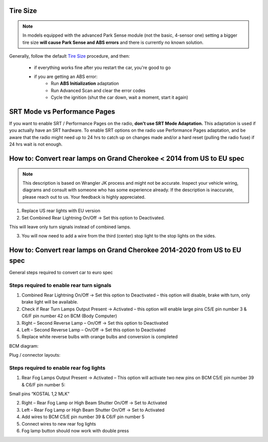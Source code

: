 Tire Size
---------

.. note:: In models equipped with the advanced Park Sense module (not the basic, 4-sensor one) setting a bigger tire size **will cause Park Sense and ABS errors** and there is currently no known solution.

Generally, follow the default `Tire Size`_ procedure, and then:

	- if everything works fine after you restart the car, you're good to go
	- if you are getting an ABS error:
		- Run **ABS Initialization** adaptation
		- Run Advanced Scan and clear the error codes
		- Cycle the ignition (shut the car down, wait a moment, start it again)


SRT Mode vs Performance Pages
-----------------------------

If you want to enable SRT / Performance Pages on the radio, **don't use SRT Mode Adaptation.** This adaptation is used if you actually have an SRT hardware. To enable SRT options on the radio use Performance Pages adaptation, and be aware that the radio might need up to 24 hrs to catch up on changes made and/or a hard reset (pulling the radio fuse) if 24 hrs wait is not enough.


How to: Convert rear lamps on Grand Cherokee < 2014 from US to EU spec
----------------------------------------------------------------------

.. note:: This description is based on Wrangler JK process and might not be accurate. Inspect your vehicle wiring, diagrams and consult with someone who has some experience already. If the description is inaccurate, please reach out to us. Your feedback is highly appreciated.

1) Replace US rear lights with EU version

2) Set Combined Rear Lightning On/Off -> Set this option to Deactivated. 

This will leave only turn signals instead of combined lamps.

3) You will now need to add a wire from the third (center) stop light to the stop lights on the sides.


How to: Convert rear lamps on Grand Cherokee 2014-2020 from US to EU spec
-------------------------------------------------------------------------

General steps required to convert car to euro spec

Steps required to enable rear turn signals
^^^^^^^^^^^^^^^^^^^^^^^^^^^^^^^^^^^^^^^^^^

1) Combined Rear Lightning On/Off -> Set this option to Deactivated – this option will disable, brake with turn, only brake light will be available.
2) Check if Rear Turn Lamps Output Present -> Activated – this option will enable large pins C5/E pin number 3 & C6/F pin number 42 on BCM (Body Computer)
3) Right – Second Reverse Lamp – On/Off -> Set this option to Deactivated
4) Left – Second Reverse Lamp – On/Off -> Set this option to Deactivated
5) Replace white reverse bulbs with orange bulbs and conversion is completed

BCM diagram:

.. image:: ../img/wk2/BCM.png

Plug / connector layouts:

.. image:: ../img/wk2/C5.png
	:width: 200px

.. image:: ../img/wk2/C6.png
	:width: 200px

Steps required to enable rear fog lights
^^^^^^^^^^^^^^^^^^^^^^^^^^^^^^^^^^^^^^^^

1) Rear Fog Lamps Output Present -> Activated – This option will activate two new pins on BCM C5/E pin number 39 & C6/F pin number 5:

Small pins “KOSTAL 1,2 MLK"
 
.. image:: ../img/wk2/SLK-12.png

2) Right – Rear Fog Lamp or High Beam Shutter On/Off -> Set to Activated
3) Left – Rear Fog Lamp or High Beam Shutter On/Off -> Set to Activated
4) Add wires to BCM C5/E pin number 39 & C6/F pin number 5
5) Connect wires to new rear fog lights
6) Fog lamp button should now work with double press



.. _Tire Size: https://jscan-docs.readthedocs.io/en/latest/general/tiresize.html